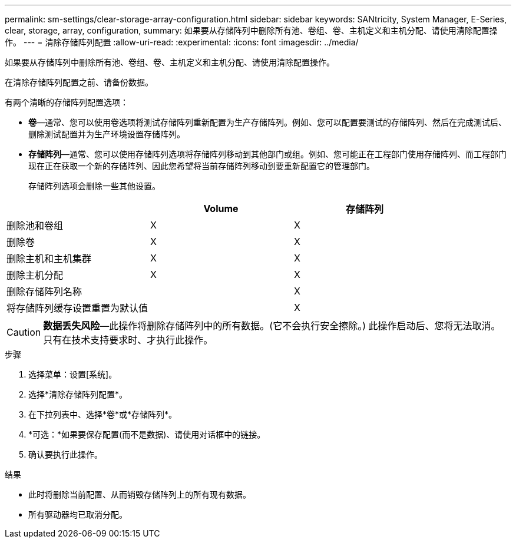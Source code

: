 ---
permalink: sm-settings/clear-storage-array-configuration.html 
sidebar: sidebar 
keywords: SANtricity, System Manager, E-Series, clear, storage, array, configuration, 
summary: 如果要从存储阵列中删除所有池、卷组、卷、主机定义和主机分配、请使用清除配置操作。 
---
= 清除存储阵列配置
:allow-uri-read: 
:experimental: 
:icons: font
:imagesdir: ../media/


[role="lead"]
如果要从存储阵列中删除所有池、卷组、卷、主机定义和主机分配、请使用清除配置操作。

在清除存储阵列配置之前、请备份数据。

有两个清晰的存储阵列配置选项：

* *卷*—通常、您可以使用卷选项将测试存储阵列重新配置为生产存储阵列。例如、您可以配置要测试的存储阵列、然后在完成测试后、删除测试配置并为生产环境设置存储阵列。
* *存储阵列*—通常、您可以使用存储阵列选项将存储阵列移动到其他部门或组。例如、您可能正在工程部门使用存储阵列、而工程部门现在正在获取一个新的存储阵列、因此您希望将当前存储阵列移动到要重新配置它的管理部门。
+
存储阵列选项会删除一些其他设置。



[cols="1a,1a,1a"]
|===
|  | Volume | 存储阵列 


 a| 
删除池和卷组
 a| 
X
 a| 
X



 a| 
删除卷
 a| 
X
 a| 
X



 a| 
删除主机和主机集群
 a| 
X
 a| 
X



 a| 
删除主机分配
 a| 
X
 a| 
X



 a| 
删除存储阵列名称
 a| 
 a| 
X



 a| 
将存储阵列缓存设置重置为默认值
 a| 
 a| 
X

|===
[CAUTION]
====
*数据丢失风险*—此操作将删除存储阵列中的所有数据。(它不会执行安全擦除。) 此操作启动后、您将无法取消。只有在技术支持要求时、才执行此操作。

====
.步骤
. 选择菜单：设置[系统]。
. 选择*清除存储阵列配置*。
. 在下拉列表中、选择*卷*或*存储阵列*。
. *可选：*如果要保存配置(而不是数据)、请使用对话框中的链接。
. 确认要执行此操作。


.结果
* 此时将删除当前配置、从而销毁存储阵列上的所有现有数据。
* 所有驱动器均已取消分配。

